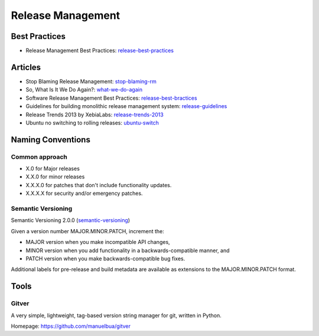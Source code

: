 ==================
Release Management
==================

Best Practices
--------------


* Release Management Best Practices: release-best-practices_

.. _release-best-practices: http://www.cmnogueira.pt/2014/04/03/release-deployment-management-best-practices/


Articles
--------

* Stop Blaming Release Management: stop-blaming-rm_
* So, What Is It We Do Again?: what-we-do-again_
* Software Release Management Best Practices: release-best-bractices_ 
* Guidelines for building monolithic release management system: release-guidelines_
* Release Trends 2013 by XebiaLabs: release-trends-2013_
* Ubuntu no switching to rolling releases: ubuntu-switch_

.. _stop-blaming-rm: http://www.theitsmreview.com/2014/03/stop-blaming-release-management/
.. _what-we-do-again: http://blog.fortified-bikesheds.com/2011/12/so-what-is-it-we-do-again.html
.. _release-best-bractices: http://buildmeister.com/articles/software_release_management_best_practices
.. _release-guidelines: http://www.cmcrossroads.com/article/guidelines-building-monolithic-release-management-system
.. _release-trends-2013: http://go.xebialabs.com/Survey2013.html
.. _ubuntu-switch: http://www.omgubuntu.co.uk/2013/01/ubuntu-not-switching-to-rolling-release-model

Naming Conventions
------------------


Common approach
^^^^^^^^^^^^^^^

* X.0 for Major releases 
* X.X.0 for minor releases 
* X.X.X.0 for patches that don't include functionality updates. 
* X.X.X.X for security and/or emergency patches.

Semantic Versioning
^^^^^^^^^^^^^^^^^^^

Semantic Versioning 2.0.0 (semantic-versioning_)

.. _semantic-versioning: http://semver.org/

Given a version number MAJOR.MINOR.PATCH, increment the:

* MAJOR version when you make incompatible API changes,
* MINOR version when you add functionality in a backwards-compatible manner, and
* PATCH version when you make backwards-compatible bug fixes.

Additional labels for pre-release and build metadata are available as extensions to the MAJOR.MINOR.PATCH format.


Tools
-----

Gitver
^^^^^^

A very simple, lightweight, tag-based version string manager for git, written in Python.

Homepage: https://github.com/manuelbua/gitver
